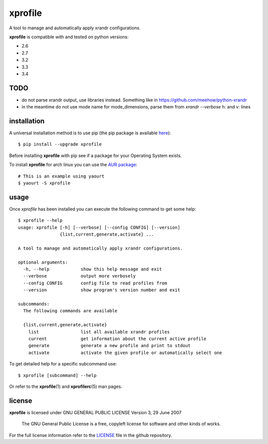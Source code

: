 xprofile
========
A tool to manage and automatically apply xrandr configurations.

.. image:: https://travis-ci.org/nrocco/xprofile.svg?branch=master
    :target: https://travis-ci.org/nrocco/xprofile


**xprofile** is compatible with and tested on python versions:

- 2.6
- 2.7
- 3.2
- 3.3
- 3.4


TODO
----

- do not parse xrandr output, use libraries instead. Something like in https://github.com/meehow/python-xrandr
- in the meantime do not use mode name for mode_dimensions, parse them from `xrandr --verbose` h: and v: lines


installation
------------
A universal installation method is to use pip (the pip package is available `here`_)::

    $ pip install --upgrade xprofile

Before installing **xprofile** with pip see if a package for your Operating
System exists.

To install **xprofile** for arch linux you can use the `AUR package`_::

    # This is an example using yaourt
    $ yaourt -S xprofile


usage
-----
Once `xprofile` has been installed you can execute the following command to get
some help::

    $ xprofile --help
    usage: xprofile [-h] [--verbose] [--config CONFIG] [--version]
                    {list,current,generate,activate} ...

    A tool to manage and automatically apply xrandr configurations.

    optional arguments:
      -h, --help            show this help message and exit
      --verbose             output more verbosely
      --config CONFIG       config file to read profiles from
      --version             show program's version number and exit

    subcommands:
      The following commands are available

      {list,current,generate,activate}
        list                list all available xrandr profiles
        current             get information about the current active profile
        generate            generate a new profile and print to stdout
        activate            activate the given profile or automatically select one


To get detailed help for a specific subcommand use::

    $ xprofile [subcommand] --help


Or refer to the **xprofile**\(1) and **xprofilerc**\(5) man pages.


license
-------

**xprofile** is licensed under GNU GENERAL PUBLIC LICENSE Version 3, 29 June 2007

    The GNU General Public License is a free, copyleft license for software and
    other kinds of works.

For the full license information refer to the `LICENSE`_ file in the github
repository.


.. _AUR package: https://aur.archlinux.org/packages/xprofile/
.. _here: https://pypi.python.org/pypi/xprofile
.. _LICENSE: https://github.com/nrocco/xprofile/blob/master/LICENSE
